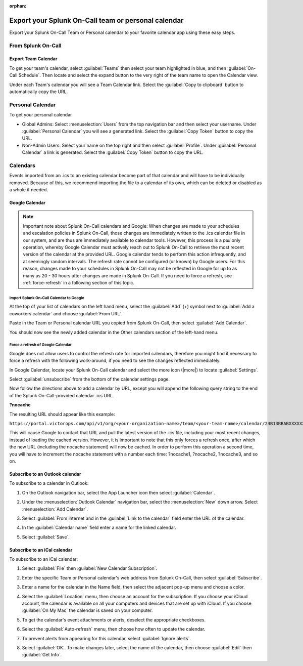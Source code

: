 :orphan:

.. _calendar-export:

************************************************************************
Export your Splunk On-Call team or personal calendar
************************************************************************

.. meta::
   :description: Export your Splunk On-Call Team or Personal calendar to your favorite calendar app using these easy steps.


Export your Splunk On-Call Team or Personal calendar to your favorite calendar app using these easy steps.

From Splunk On-Call
=========================

Export Team Calendar
------------------------------

To get your team's calendar, select :guilabel:`Teams` then select your team highlighted in blue, and then :guilabel:`On-Call Schedule`. Then locate and select the expand button to the very right of the team
name to open the Calendar view.

.. image:: /_images/spoc/calendar-export1.png
    :width: 100%
    :alt: Select the expand button to open the Calendar view.


.. image:: /_images/spoc/calendar-export2.png
    :width: 100%
    :alt: The On-Call schedule is displayed.


Under each Team's calendar you will see a Team Calendar link. Select the :guilabel:`Copy to clipboard` button to automatically copy the URL.

.. image:: /_images/spoc/calendar-export3.png
    :width: 100%
    :alt: Select the Copy to clipboard button to copy the Team Calendar URL.



Personal Calendar
===============================

To get your personal calendar

- Global Admins: Select :menuselection:`Users` from the top navigation bar and then select your username. Under :guilabel:`Personal Calendar` you will see a generated link. Select the :guilabel:`Copy Token` button to copy the URL.

- Non-Admin Users: Select your name on the top right and then select :guilabel:`Profile`. Under :guilabel:`Personal Calendar` a link is generated. Select the :guilabel:`Copy Token` button to copy the URL.

.. image:: /_images/spoc/calendar-export4.png
    :width: 100%
    :alt: Non-admin users can access their personal calendar link in their profile.

Calendars
===============

Events imported from an .ics to an existing calendar become part of that calendar and will have to be individually removed. Because of this, we recommend importing the file to a calendar of its own, which can be deleted or disabled as a whole if needed.

Google Calendar
---------------------

.. note:: Important note about Splunk On-Call calendars and Google: When changes are made to your schedules and escalation policies in Splunk On-Call, those changes are immediately written to the .ics calendar file in our system, and are thus are immediately available to calendar tools. However, this process is a *pull* only operation, whereby Google Calendar must actively reach out to Splunk On-Call to retrieve the most recent version of the calendar at the provided URL. Google calendar tends to perform this action infrequently, and at seemingly random intervals. The refresh rate cannot be configured (or known) by Google users. For this reason, changes made to your schedules in Splunk On-Call may not be reflected in Google for up to as many as 20 - 30 hours after changes are made in Splunk On-Call. If you need to force a refresh, see :ref:`force-refresh` in a following section of this topic.

Import Splunk On-Call Calendar to Google
^^^^^^^^^^^^^^^^^^^^^^^^^^^^^^^^^^^^^^^^^^^^^^^^^^

At the top of your list of calendars on the left hand menu, select the :guilabel:`Add` (+) symbol next to :guilabel:`Add a coworkers calendar` and choose :guilabel:`From URL`.

.. image:: /_images/spoc/calendar-add.png
    :width: 100%
    :alt: Add a coworker's calendar to your Google calendar.

Paste in the Team or Personal calendar URL you copied from Splunk On-Call, then select :guilabel:`Add Calendar`.

.. image:: /_images/spoc/calendar-personal.png
    :width: 100%
    :alt: Paste the copied URL and select Add Calendar.

You should now see the newly added calendar in the Other calendars section of the left-hand menu.

.. _force-refresh:

Force a refresh of Google Calendar
^^^^^^^^^^^^^^^^^^^^^^^^^^^^^^^^^^^^^^^

Google does not allow users to control the refresh rate for imported calendars, therefore you might find it necessary to force a refresh with the following work-around, if you need to see the changes reflected immediately.

In Google Calendar, locate your Splunk On-Call calendar and select the more icon (|more|) to locate :guilabel:`Settings`.

.. image:: /_images/spoc/calendar-refresh.png
    :width: 100%
    :alt: Force a refresh from the Settings menu.

Select :guilabel:`unsubscribe` from the bottom of the calendar settings page.

.. image:: /_images/spoc/calendar-unsubscribe.png
    :width: 100%
    :alt: Unsubscribe the calendar.

Now follow the directions above to add a calendar by URL, except you will append the following query string to the end of the Splunk On-Call-provided calendar .ics URL.

:strong:`?nocache`

The resulting URL should appear like this example:

``https://portal.victorops.com/api/v1/org/<your-organization-name>/team/<your-team-name>/calendar/24B13BBABXXXXXXXXXXXXXXX1E203D11.ics?nocache``

This will cause Google to contact that URL and pull the latest version of the .ics file, including your most recent changes, instead of loading the cached version. However, it is important to note that this only forces a refresh once, after which the new URL (including the nocache statement) will now be cached. In order to perform this
operation a second time, you will have to increment the nocache statement with a number each time: ?nocache1, ?nocache2, ?nocache3, and so on.


Subscribe to an Outlook calendar
---------------------------------------


To subscribe to a calendar in Outlook:

#. On the Outlook navigation bar, select the App Launcher icon then select :guilabel:`Calendar`.
#. Under the :menuselection:`Outlook Calendar` navigation bar, select the :menuselection:`New` down
   arrow. Select :menuselection:`Add Calendar`.

   .. image:: /_images/spoc/calendar-outlook1.png
      :width: 100%
      :alt: Select Outlook Calendar, then New and Add Calendar.

#. Select :guilabel:`From internet`and in the :guilabel:`Link to the calendar` field enter the URL of the calendar.
   
   .. image:: /_images/spoc/calendar-outlook2.png
      :width: 100%
      :alt: Enter the URL of the calendar in the 'Link to the calendar' field.
#. In the :guilabel:`Calendar name` field enter a name for the linked calendar.
#. Select :guilabel:`Save`.



Subscribe to an iCal calendar
--------------------------------------

To subscribe to an iCal calendar:

#. Select :guilabel:`File` then :guilabel:`New Calendar Subscription`. 
   
   .. image:: /_images/spoc/calendar-ical1.png
      :width: 100%
      :alt: Select File, then New Calendar Subscription.

#. Enter the specific Team or Personal calendar's web address from Splunk On-Call, then select :guilabel:`Subscribe`.
#. Enter a name for the calendar in the Name field, then select the adjacent pop-up menu and choose a color. 
   
   .. image:: /_images/spoc/calendar-ical2.png
      :width: 100%
      :alt: Choose a name and colour for the new calendar.

#. Select the :guilabel:`Location` menu, then choose an account for the subscription. If you choose your iCloud account, the calendar is available on all your computers and devices that are set up with iCloud. If you choose :guilabel:`On My Mac` the calendar is saved on your computer.
#. To get the calendar's event attachments or alerts, deselect the appropriate checkboxes.
#. Select the :guilabel:`Auto-refresh` menu, then choose how often to update the calendar.
#. To prevent alerts from appearing for this calendar, select :guilabel:`Ignore alerts`.
#. Select :guilabel:`OK`. To make changes later, select the name of the calendar, then choose :guilabel:`Edit` then :guilabel:`Get Info`.
